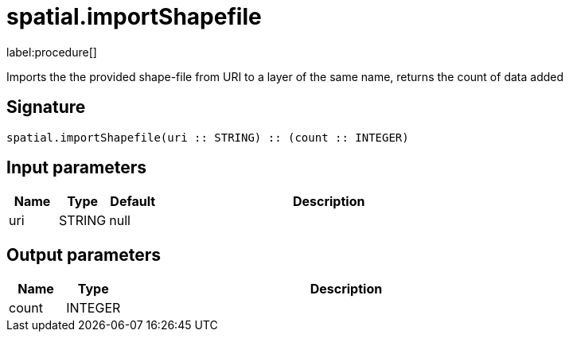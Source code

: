 // This file is generated by DocGeneratorTest, do not edit it manually
= spatial.importShapefile

:description: This section contains reference documentation for the spatial.importShapefile procedure.

label:procedure[]

[.emphasis]
Imports the the provided shape-file from URI to a layer of the same name, returns the count of data added

== Signature

[source]
----
spatial.importShapefile(uri :: STRING) :: (count :: INTEGER)
----

== Input parameters

[.procedures,opts=header,cols='1,1,1,7']
|===
|Name|Type|Default|Description
|uri|STRING|null|
|===

== Output parameters

[.procedures,opts=header,cols='1,1,8']
|===
|Name|Type|Description
|count|INTEGER|
|===

